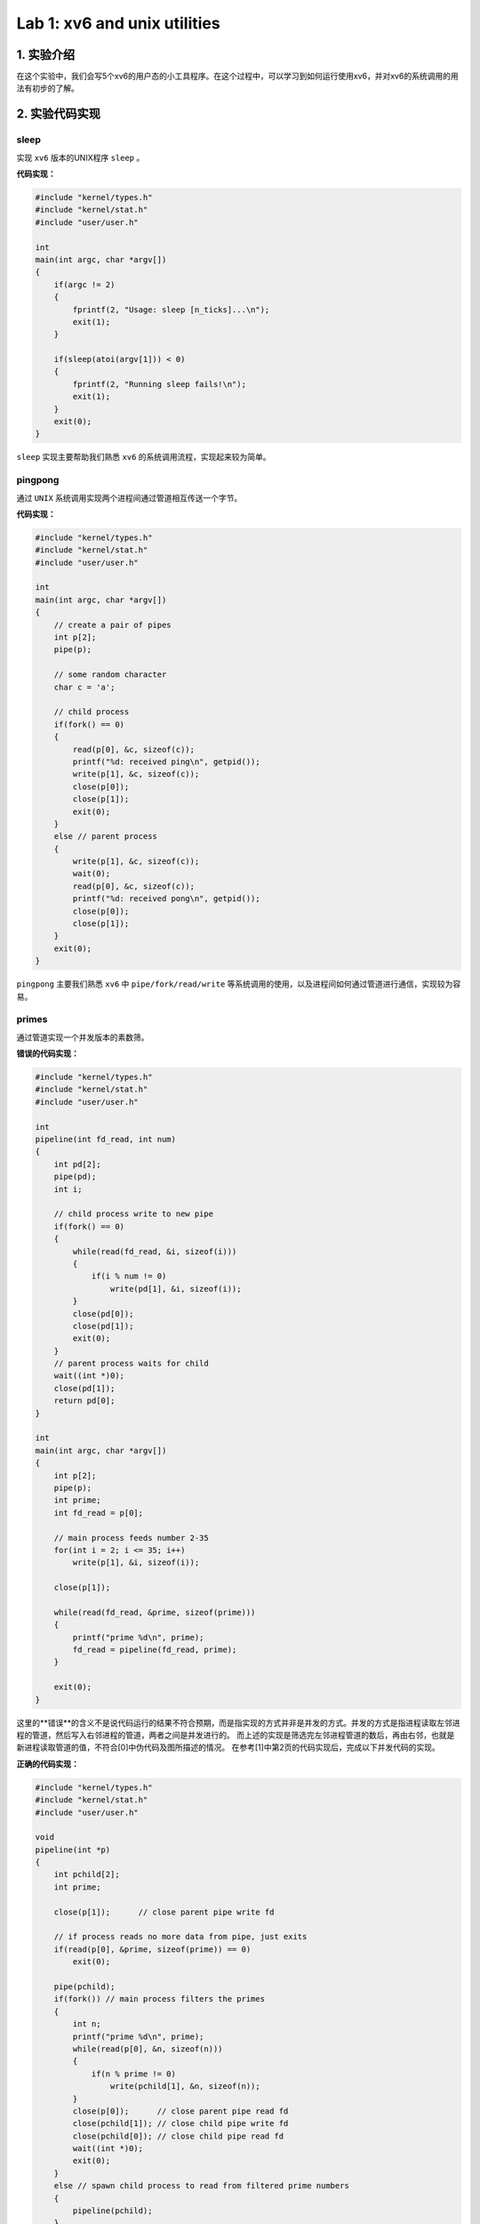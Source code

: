 Lab 1: xv6 and unix utilities
=============================

1. 实验介绍
----------

在这个实验中，我们会写5个xv6的用户态的小工具程序。在这个过程中，可以学习到如何运行使用xv6，并对xv6的系统调用的用法有初步的了解。

2. 实验代码实现
--------------

sleep
^^^^^

实现 ``xv6`` 版本的UNIX程序 ``sleep`` 。

**代码实现：**

.. code-block:: c

    #include "kernel/types.h"
    #include "kernel/stat.h"
    #include "user/user.h"

    int
    main(int argc, char *argv[])
    {
        if(argc != 2)
        {
            fprintf(2, "Usage: sleep [n_ticks]...\n");
            exit(1);
        }

        if(sleep(atoi(argv[1])) < 0)
        {
            fprintf(2, "Running sleep fails!\n");
            exit(1);
        }
        exit(0);
    }

``sleep`` 实现主要帮助我们熟悉 ``xv6`` 的系统调用流程，实现起来较为简单。

pingpong
^^^^^^^^

通过 ``UNIX`` 系统调用实现两个进程间通过管道相互传送一个字节。

**代码实现：**

.. code-block:: c

    #include "kernel/types.h"
    #include "kernel/stat.h"
    #include "user/user.h"

    int
    main(int argc, char *argv[])
    {
        // create a pair of pipes
        int p[2];
        pipe(p);

        // some random character
        char c = 'a';

        // child process
        if(fork() == 0)
        {
            read(p[0], &c, sizeof(c));
            printf("%d: received ping\n", getpid());
            write(p[1], &c, sizeof(c));
            close(p[0]);
            close(p[1]);
            exit(0);
        }
        else // parent process
        {
            write(p[1], &c, sizeof(c));
            wait(0);
            read(p[0], &c, sizeof(c));
            printf("%d: received pong\n", getpid());
            close(p[0]);
            close(p[1]);
        }
        exit(0);
    }


``pingpong`` 主要我们熟悉 ``xv6`` 中 ``pipe/fork/read/write`` 等系统调用的使用，以及进程间如何通过管道进行通信，实现较为容易。

primes
^^^^^^

通过管道实现一个并发版本的素数筛。

**错误的代码实现：**

.. code-block:: c

    #include "kernel/types.h"
    #include "kernel/stat.h"
    #include "user/user.h"

    int
    pipeline(int fd_read, int num)
    {
        int pd[2];
        pipe(pd);
        int i;

        // child process write to new pipe
        if(fork() == 0)
        {
            while(read(fd_read, &i, sizeof(i)))
            {
                if(i % num != 0)
                    write(pd[1], &i, sizeof(i));
            }
            close(pd[0]);
            close(pd[1]);
            exit(0);
        }
        // parent process waits for child
        wait((int *)0);
        close(pd[1]);
        return pd[0];
    }

    int
    main(int argc, char *argv[])
    {
        int p[2];
        pipe(p);
        int prime;
        int fd_read = p[0];

        // main process feeds number 2-35
        for(int i = 2; i <= 35; i++)
            write(p[1], &i, sizeof(i));
        
        close(p[1]);

        while(read(fd_read, &prime, sizeof(prime)))
        {
            printf("prime %d\n", prime);
            fd_read = pipeline(fd_read, prime);
        }

        exit(0);
    }

这里的**错误**的含义不是说代码运行的结果不符合预期，而是指实现的方式并非是并发的方式。并发的方式是指进程读取左邻进程的管道，然后写入右邻进程的管道，两者之间是并发进行的。
而上述的实现是筛选完左邻进程管道的数后，再由右邻，也就是新进程读取管道的值，不符合[0]中伪代码及图所描述的情况。
在参考[1]中第2页的代码实现后，完成以下并发代码的实现。

**正确的代码实现：**

.. code-block:: c

    #include "kernel/types.h"
    #include "kernel/stat.h"
    #include "user/user.h"

    void
    pipeline(int *p)
    {
        int pchild[2];
        int prime;

        close(p[1]);      // close parent pipe write fd

        // if process reads no more data from pipe, just exits
        if(read(p[0], &prime, sizeof(prime)) == 0)
            exit(0);

        pipe(pchild);
        if(fork()) // main process filters the primes
        {
            int n;
            printf("prime %d\n", prime);
            while(read(p[0], &n, sizeof(n)))
            {
                if(n % prime != 0)
                    write(pchild[1], &n, sizeof(n));
            }
            close(p[0]);      // close parent pipe read fd
            close(pchild[1]); // close child pipe write fd
            close(pchild[0]); // close child pipe read fd
            wait((int *)0);
            exit(0);
        }
        else // spawn child process to read from filtered prime numbers
        {
            pipeline(pchild);
        }
    }

    int
    main(int argc, char *argv[])
    {
        int p[2];
        pipe(p);

        // main process feeds number 2-35
        if(fork())
        {
            for(int i = 2; i <= 35; i++)
            {
                write(p[1], &i, sizeof(int));
            }
            close(p[0]);
            close(p[1]);
            wait((int *)0);
        }
        else // child process starts the pipeline
        {
            pipeline(p);
        }

        exit(0);
    }

**正确**的实现逻辑是在流水线里每次 ``fork`` 一个子进程，父进程将筛选后的数写入管道，等待子进程结束。子进程读取管道，再 ``fork`` 自己的子进程，重复其过程。
这种方式就不必等待父进程筛选结束后再执行下一流程，从而实现了真正的并发。
另外，在实现过程中，一定要注意及时关闭不再使用的文件描述符。如在 ``pipeline`` 函数 ``fork`` 子进程前，关闭父进程的管道读文件描述符。否则在 ``fork`` 执行后的父进程中再去关闭，就会有文件描述符不够引发错误的风险。


``primes`` 的实现难度在于理解材料中的并发模型，并且在实现中要考虑到诸多细节（文件描述符及时关闭）。

find
^^^^

实现一个简易版本的UNIX ``find`` 程序。

**代码实现：**

.. code-block:: c

    #include "kernel/types.h"
    #include "kernel/stat.h"
    #include "user/user.h"
    #include "kernel/fs.h"

    void
    find(char *dirname, char *filename)
    {
        char buf[512], *p;
        int fd;
        struct dirent de;
        struct stat st;

    if((fd = open(dirname, 0)) < 0){
        fprintf(2, "find: cannot open %s\n", dirname);
        return;
    }

    if(fstat(fd, &st) < 0){
        fprintf(2, "ls: cannot stat %s\n", dirname);
        close(fd);
        return;
    }

    switch(st.type){
        case T_DEVICE:
        case T_FILE:
            break;

        case T_DIR:
            strcpy(buf, dirname);
            p = buf+strlen(buf);
            *p++ = '/';
            while(read(fd, &de, sizeof(de)) == sizeof(de)){
                if(de.inum == 0)
                    continue;
            // ignore "." and ".."
            if(!strcmp(de.name, "."))
                continue;
            if(!strcmp(de.name, ".."))
                continue;

            memmove(p, de.name, DIRSIZ);
            p[DIRSIZ] = 0;

            if(stat(buf, &st) < 0){
                printf("find: cannot stat %s\n", buf);
                continue;
            }
            if(st.type != T_DIR){
                if(!strcmp(de.name, filename)) // compare name strings
                    printf("%s\n", buf);
                }else{
                    find(buf, filename); // recursively find files in sub-directory
                }
            }
            break;
    }
  close(fd);
    }
    int
    main(int argc, char *argv[])
    {
        char *dirname;
        char *filename;

        // check CLI paramenters
        if(argc != 3){
            fprintf(2, "usage: find [directory] [file]\n");
            exit(1);
        }

        dirname = argv[1];
        filename = argv[2];

        // call find to find wanted file
        find(dirname, filename);

        exit(0);
    }

``find`` 需在理解 ``ls`` 如何读取目录文件的基础上，添加递归代码实现子目录内容的读写。

xargs
^^^^^

实现一个简易版本的UNIX ``xargs`` 程序，但对于从标准输入读入的内容，``xargs`` 会单独执行每行内容。

**代码实现：**

.. code-block:: c

    #include "kernel/types.h"
    #include "kernel/stat.h"
    #include "kernel/param.h"
    #include "user/user.h"

    int
    my_readline(int fd, char *buf)
    {
        char ch;
        int count = 0;
        while(read(fd, &ch, sizeof(ch)))
        {
            if(ch == '\n')
                break;
            buf[count++] = ch;
        }
        buf[count] = '\0';
        return count;
    }

    int
    main(int argc, char *argv[])
    {
        char *cmd;
        char *my_argv[MAXARG];
        char buf[512];

        if(argc < 2)
        {
            fprintf(2, "Usage: xargs needs one more parameter\n");
            exit(1);
        }

        // parse argument follow by xargs
        cmd = argv[1];
        for(int i = 1; i < argc; i++)
            my_argv[i-1] = argv[i];
        
        // read from stdin and add result to argv list
        while(my_readline(0, buf))
        {
            my_argv[argc-1] = buf;
            if(fork() == 0)
                exec(cmd, my_argv);
            else
                wait((int *)0);
            // remember to zero buf
            memset(buf, 0, sizeof(buf));
        }
        exit(0);
    }

``xargs`` 的难点在于如何处理 ``stdin`` 的每行数据，针对每行数据使用 ``fork`` + ``exec`` 处理。
另外要注意的是 ``xv6`` 中的 ``exec`` 参数的使用，第二个参数的 ``char *argv[]`` 应包含命令本身，即代码中的 ``for`` 循环中 ``i`` 是从1开始，而不是2。

实验最终结果
^^^^^^^^^^^

实验最后还需要添加 ``time.txt`` 文件记录实验所花费的时间。敲入 ``make grade`` 命令，可看到实验得分满分。

.. image:: ./../_images/6s081/lab1_utility_score.png


3. 实验总结
-----------

虽然在5月份的封锁在家的时候lab1和lab2完成了，但重新做了一遍lab1的内容才发现很多概念当时理解的并不正确，尤其是实现 ``primes`` 过程中对并发的理解。
实验大概断断续续花了一周的时间，估计有15h左右。除 ``primes`` 外，其余皆是独立完成，比当时写不出来就去找代码还是有些进步的。




4. 参考链接

[0]. https://swtch.com/~rsc/thread/
[1]. https://www.cs.dartmouth.edu/~doug/sieve/sieve.pdf